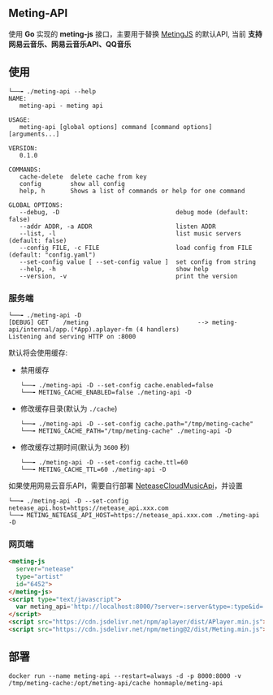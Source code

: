 ** Meting-API
   使用 *Go* 实现的 *meting-js* 接口，主要用于替换 [[https://github.com/metowolf/MetingJS][MetingJS]] 的默认API, 当前 *支持网易云音乐、网易云音乐API、QQ音乐*

** 使用
   #+begin_example
   └──╼ ./meting-api --help
   NAME:
      meting-api - meting api

   USAGE:
      meting-api [global options] command [command options] [arguments...]

   VERSION:
      0.1.0

   COMMANDS:
      cache-delete  delete cache from key
      config        show all config
      help, h       Shows a list of commands or help for one command

   GLOBAL OPTIONS:
      --debug, -D                                debug mode (default: false)
      --addr ADDR, -a ADDR                       listen ADDR
      --list, -l                                 list music servers (default: false)
      --config FILE, -c FILE                     load config from FILE (default: "config.yaml")
      --set-config value [ --set-config value ]  set config from string
      --help, -h                                 show help
      --version, -v                              print the version
   #+end_example
*** 服务端
    #+begin_example
    └──╼ ./meting-api -D
    [DEBUG] GET    /meting                              --> meting-api/internal/app.(*App).aplayer-fm (4 handlers)
    Listening and serving HTTP on :8000
    #+end_example

    默认将会使用缓存:
    - 禁用缓存
      #+begin_example
      └──╼ ./meting-api -D --set-config cache.enabled=false
      └──╼ METING_CACHE_ENABLED=false ./meting-api -D
      #+end_example
    - 修改缓存目录(默认为 =./cache=)
      #+begin_example
      └──╼ ./meting-api -D --set-config cache.path="/tmp/meting-cache"
      └──╼ METING_CACHE_PATH="/tmp/meting-cache" ./meting-api -D
      #+end_example
    - 修改缓存过期时间(默认为 =3600= 秒)
      #+begin_example
      └──╼ ./meting-api -D --set-config cache.ttl=60
      └──╼ METING_CACHE_TTL=60 ./meting-api -D
      #+end_example

    如果使用网易云音乐API，需要自行部署 [[https://github.com/Binaryify/NeteaseCloudMusicApi][NeteaseCloudMusicApi]]，并设置
    #+begin_example
    └──╼ ./meting-api -D --set-config netease_api.host=https://netease_api.xxx.com
    └──╼ METING_NETEASE_API_HOST=https://netease_api.xxx.com ./meting-api -D
    #+end_example

*** 网页端
    #+begin_src html
    <meting-js
      server="netease"
      type="artist"
      id="6452">
    </meting-js>
    <script type="text/javascript">
      var meting_api='http://localhost:8000/?server=:server&type=:type&id=:id&auth=:auth&r=:r';
    </script>
    <script src="https://cdn.jsdelivr.net/npm/aplayer/dist/APlayer.min.js"></script>
    <script src="https://cdn.jsdelivr.net/npm/meting@2/dist/Meting.min.js"></script>
    #+end_src

** 部署
   #+begin_example
   docker run --name meting-api --restart=always -d -p 8000:8000 -v /tmp/meting-cache:/opt/meting-api/cache honmaple/meting-api
   #+end_example